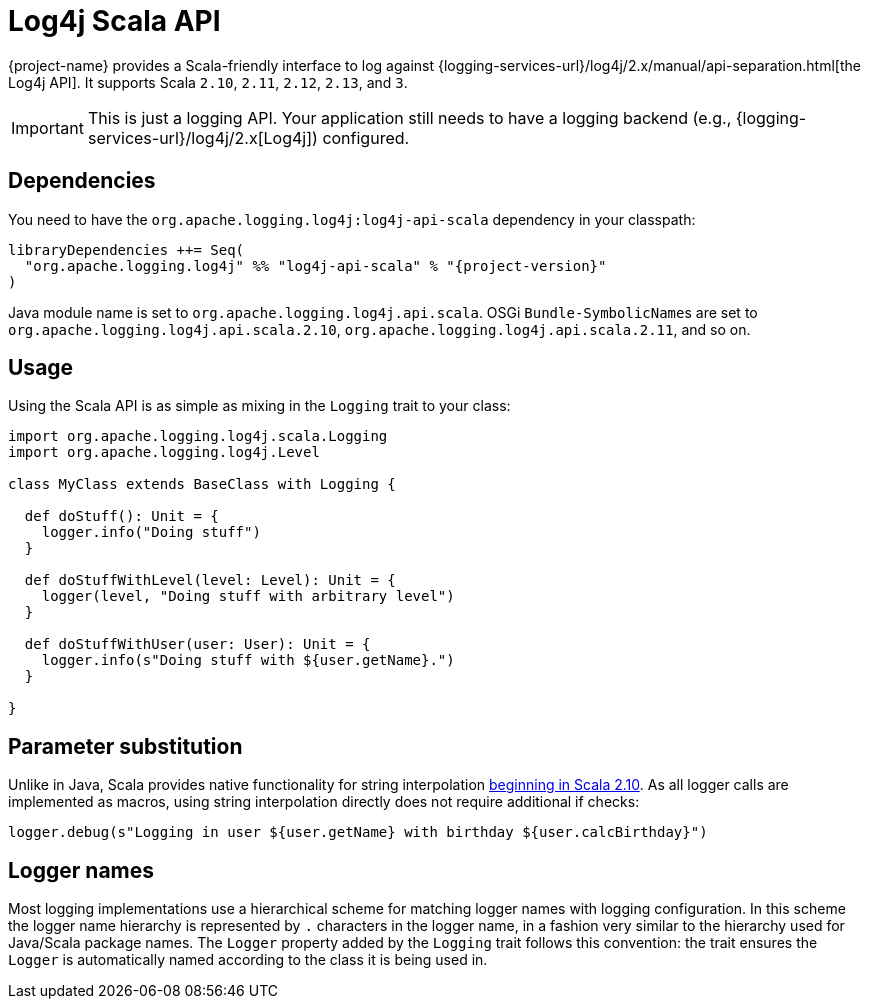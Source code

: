 ////
    Licensed to the Apache Software Foundation (ASF) under one or more
    contributor license agreements.  See the NOTICE file distributed with
    this work for additional information regarding copyright ownership.
    The ASF licenses this file to You under the Apache License, Version 2.0
    (the "License"); you may not use this file except in compliance with
    the License.  You may obtain a copy of the License at

         http://www.apache.org/licenses/LICENSE-2.0

    Unless required by applicable law or agreed to in writing, software
    distributed under the License is distributed on an "AS IS" BASIS,
    WITHOUT WARRANTIES OR CONDITIONS OF ANY KIND, either express or implied.
    See the License for the specific language governing permissions and
    limitations under the License.
////

:log4j-url: {logging-services-url}/log4j/2.x
:log4j-api-url: {log4j-url}/manual/api-separation.html

= Log4j Scala API

{project-name} provides a Scala-friendly interface to log against {log4j-api-url}[the Log4j API].
It supports Scala `2.10`, `2.11`, `2.12`, `2.13`, and `3`.

[IMPORTANT]
====
This is just a logging API.
Your application still needs to have a logging backend (e.g., {log4j-url}[Log4j]) configured.
====

[#dependencies]
== Dependencies

You need to have the `org.apache.logging.log4j:log4j-api-scala` dependency in your classpath:

[source,sbt,subs="+attributes"]
----
libraryDependencies ++= Seq(
  "org.apache.logging.log4j" %% "log4j-api-scala" % "{project-version}"
)
----

Java module name is set to `org.apache.logging.log4j.api.scala`.
OSGi ``Bundle-SymbolicName``s are set to `org.apache.logging.log4j.api.scala.2.10`, `org.apache.logging.log4j.api.scala.2.11`, and so on.

[#usage]
== Usage

Using the Scala API is as simple as mixing in the `Logging` trait to your class:

[source,scala]
----
import org.apache.logging.log4j.scala.Logging
import org.apache.logging.log4j.Level

class MyClass extends BaseClass with Logging {

  def doStuff(): Unit = {
    logger.info("Doing stuff")
  }

  def doStuffWithLevel(level: Level): Unit = {
    logger(level, "Doing stuff with arbitrary level")
  }

  def doStuffWithUser(user: User): Unit = {
    logger.info(s"Doing stuff with ${user.getName}.")
  }

}
----

[#params]
== Parameter substitution

Unlike in Java, Scala provides native functionality for string interpolation https://docs.scala-lang.org/overviews/core/string-interpolation.html[beginning in Scala 2.10].
As all logger calls are implemented as macros, using string interpolation directly does not require additional if checks:

[source,scala]
----
logger.debug(s"Logging in user ${user.getName} with birthday ${user.calcBirthday}")
----

[#logger-names]
== Logger names

Most logging implementations use a hierarchical scheme for matching logger names with logging configuration.
In this scheme the logger name hierarchy is represented by `.` characters in the logger name, in a fashion very similar to the hierarchy used for Java/Scala package names.
The `Logger` property added by the `Logging` trait follows this convention: the trait ensures the `Logger` is automatically named according to the class it is being used in.
